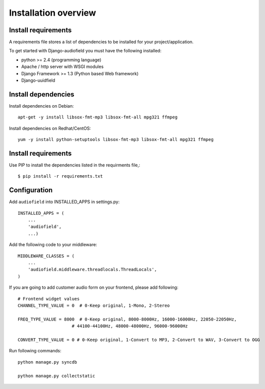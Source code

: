 .. _installation-overview:

=====================
Installation overview
=====================

.. _install-requirements:

Install requirements
====================

A requirements file stores a list of dependencies to be installed for your project/application.

To get started with Django-audiofield you must have the following installed:

- python >= 2.4 (programming language)
- Apache / http server with WSGI modules
- Django Framework >= 1.3 (Python based Web framework)
- Django-uuidfield


.. _install_dependencies:

Install dependencies
====================

Install dependencies on Debian::
    
    apt-get -y install libsox-fmt-mp3 libsox-fmt-all mpg321 ffmpeg


Install dependencies on Redhat/CentOS::
    
    yum -y install python-setuptools libsox-fmt-mp3 libsox-fmt-all mpg321 ffmpeg


.. _install_requirements:

Install requirements
====================

Use PIP to install the dependencies listed in the requirments file,::

    $ pip install -r requirements.txt


.. _configuration:

Configuration
=============

Add ``audiofield`` into INSTALLED_APPS in settings.py::

    INSTALLED_APPS = (
        ...
        'audiofield',
        ...)

Add the following code to your middleware::
    
    MIDDLEWARE_CLASSES = (
        ...
        'audiofield.middleware.threadlocals.ThreadLocals',
    )

If you are going to add customer audio form on your frontend, please add following::

    # Frontend widget values
    CHANNEL_TYPE_VALUE = 0  # 0-Keep original, 1-Mono, 2-Stereo

    FREQ_TYPE_VALUE = 8000  # 0-Keep original, 8000-8000Hz, 16000-16000Hz, 22050-22050Hz,
                         # 44100-44100Hz, 48000-48000Hz, 96000-96000Hz

    CONVERT_TYPE_VALUE = 0 # 0-Keep original, 1-Convert to MP3, 2-Convert to WAV, 3-Convert to OGG

Run following commands::

    python manage.py syncdb

    python manage.py collectstatic

